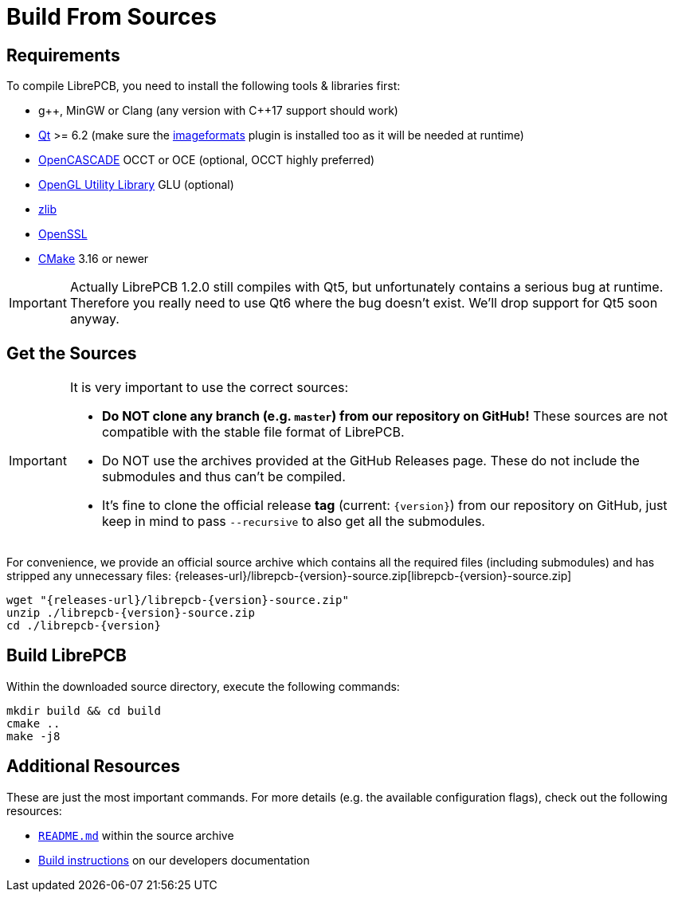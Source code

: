 = Build From Sources
:source-filename: librepcb-{version}-source.zip
:source-url: {releases-url}/{source-filename}

== Requirements

To compile LibrePCB, you need to install the following tools & libraries first:

* pass:[g++], MinGW or Clang (any version with pass:[C++17] support should work)
* http://www.qt.io/download-open-source/[Qt] >= 6.2 (make sure the
  https://doc.qt.io/qt-6/qtimageformats-index.html[imageformats] plugin
  is installed too as it will be needed at runtime)
* https://www.opencascade.com/[OpenCASCADE] OCCT or OCE (optional, OCCT
  highly preferred)
* https://en.wikipedia.org/wiki/OpenGL_Utility_Library[OpenGL Utility Library]
  GLU (optional)
* http://www.zlib.net/[zlib]
* https://www.openssl.org/[OpenSSL]
* https://cmake.org/[CMake] 3.16 or newer

[IMPORTANT]
====
Actually LibrePCB 1.2.0 still compiles with Qt5, but unfortunately contains a
serious bug at runtime. Therefore you really need to use Qt6 where the bug
doesn't exist. We'll drop support for Qt5 soon anyway.
====

== Get the Sources

[IMPORTANT]
====
It is very important to use the correct sources:

* *Do NOT clone any branch (e.g. `master`) from our repository on GitHub!*
  These sources are not compatible with the stable file format of LibrePCB.
* Do NOT use the archives provided at the GitHub Releases page. These do not
  include the submodules and thus can't be compiled.
* It's fine to clone the official release *tag* (current: `{version}`) from
  our repository on GitHub, just keep in mind to pass `--recursive` to also
  get all the submodules.
====

For convenience, we provide an official source archive which contains all the
required files (including submodules) and has stripped any unnecessary files:
{source-url}[{source-filename}]

[source,bash,subs="attributes"]
----
wget "{source-url}"
unzip ./{source-filename}
cd ./librepcb-{version}
----

== Build LibrePCB

Within the downloaded source directory, execute the following commands:

[source,bash,subs="attributes"]
----
mkdir build && cd build
cmake ..
make -j8
----

== Additional Resources

These are just the most important commands. For more details (e.g. the
available configuration flags), check out the following resources:

* https://github.com/LibrePCB/LibrePCB/blob/master/README.md[`README.md`]
  within the source archive
* https://developers.librepcb.org/d5/d96/doc_building.html[Build instructions]
  on our developers documentation
